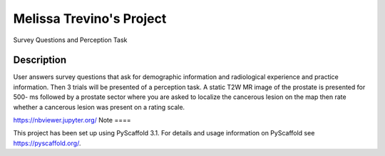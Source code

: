 =========
Melissa Trevino's Project
=========


Survey Questions and Perception Task


Description
===========

User answers survey questions that ask for demographic information and radiological experience and practice information. Then 3 trials will be presented of a perception task. A static T2W MR image of the prostate is presented for 500- ms followed by a prostate sector where you are asked to localize the cancerous lesion on the map then rate whether a cancerous lesion was present on a rating scale. 

https://nbviewer.jupyter.org/
Note
====

This project has been set up using PyScaffold 3.1. For details and usage
information on PyScaffold see https://pyscaffold.org/.
